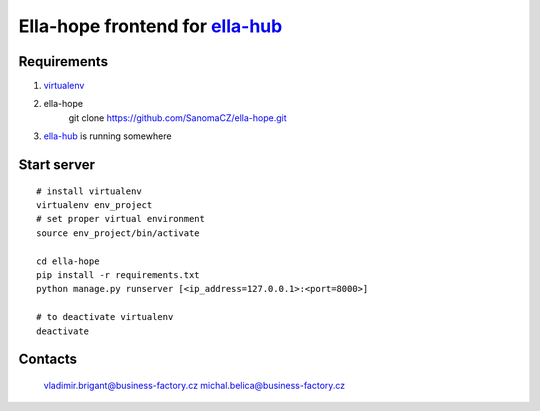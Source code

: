 ==================================
Ella-hope frontend for `ella-hub`_
==================================

.. _`ella-hub`: https://github.com/SanomaCZ/ella-hub
.. _virtualenv: http://docs.python-guide.org/en/latest/starting/install/linux/#virtualenv



Requirements
------------
1. virtualenv_

2. ella-hope
	git clone https://github.com/SanomaCZ/ella-hope.git

3. `ella-hub`_ is running somewhere



Start server
------------

::

	# install virtualenv
	virtualenv env_project
	# set proper virtual environment
	source env_project/bin/activate

	cd ella-hope
	pip install -r requirements.txt
	python manage.py runserver [<ip_address=127.0.0.1>:<port=8000>]

	# to deactivate virtualenv
	deactivate



Contacts
--------
	vladimir.brigant@business-factory.cz
	michal.belica@business-factory.cz
